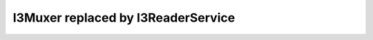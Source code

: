 =====================================
 I3Muxer replaced by I3ReaderService
=====================================
